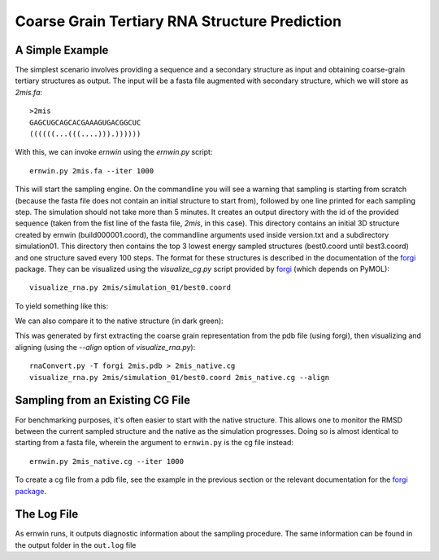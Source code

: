 .. _ernwin_tutorial:

Coarse Grain Tertiary RNA Structure Prediction
==============================================

A Simple Example
~~~~~~~~~~~~~~~~

The simplest scenario involves providing a sequence and a secondary structure
as input and obtaining coarse-grain tertiary structures as output. The input
will be a fasta file augmented with secondary structure, which we will store
as `2mis.fa`::

    >2mis
    GAGCUGCAGCACGAAAGUGACGGCUC
    ((((((...(((....))).))))))

With this, we can invoke `ernwin` using the `ernwin.py` script::

    ernwin.py 2mis.fa --iter 1000

This will start the sampling engine. 
On the commandline you will see a warning that sampling is starting from scratch 
(because the fasta file does not contain an initial structure to start from), 
followed by one line printed for each sampling step. 
The simulation should not take more than 5 minutes.
It creates an output directory with the id of the provided
sequence (taken from the fist line of the fasta file, *2mis*, in this case).
This directory contains an initial 3D structure created by ernwin (build000001.coord),
the commandline arguments used inside version.txt and a subdirectory simulation01.
This directory then contains the top 3 lowest
energy sampled structures (best0.coord until best3.coord) and one structure saved every 100 steps.
The format for these structures is described in the documentation of the forgi_ package.
They can be visualized using the `visualize_cg.py` script provided by forgi_ 
(which depends on PyMOL)::

    visualize_rna.py 2mis/simulation_01/best0.coord

To yield something like this:

.. image:: 2mis_best0.png
    :width: 400
    :align: center

.. _forgi: https://viennarna.github.io/forgi/

We can also compare it to the native structure (in dark green):


.. image:: 2mis_native_and_best.png
    :width: 400
    :align: center

This was generated by first extracting the coarse grain representation from
the pdb file (using forgi), then visualizing and aligning 
(using the `--align` option of `visualize_rna.py`)::

    rnaConvert.py -T forgi 2mis.pdb > 2mis_native.cg
    visualize_rna.py 2mis/simulation_01/best0.coord 2mis_native.cg --align

Sampling from an Existing CG File
~~~~~~~~~~~~~~~~~~~~~~~~~~~~~~~~~

For benchmarking purposes, it's often easier to start with the native
structure. This allows one to monitor the RMSD between the current sampled
structure and the native as the simulation progresses. Doing so is almost
identical to starting from a fasta file, wherein the argument to
``ernwin.py`` is the cg file instead::

    ernwin.py 2mis_native.cg --iter 1000

To create a cg file from a pdb file, see the example in the previous section
or the relevant documentation for the `forgi package <https://viennarna.github.io/forgi/threedee_tutorial.html#creating-a-coarse-grain-3d-representation-of-an-rna-molecule>`_.


The Log File
~~~~~~~~~~~~

As ernwin runs, it outputs diagnostic information about the sampling procedure.
The same information can be found in the output folder in the ``out.log`` file



